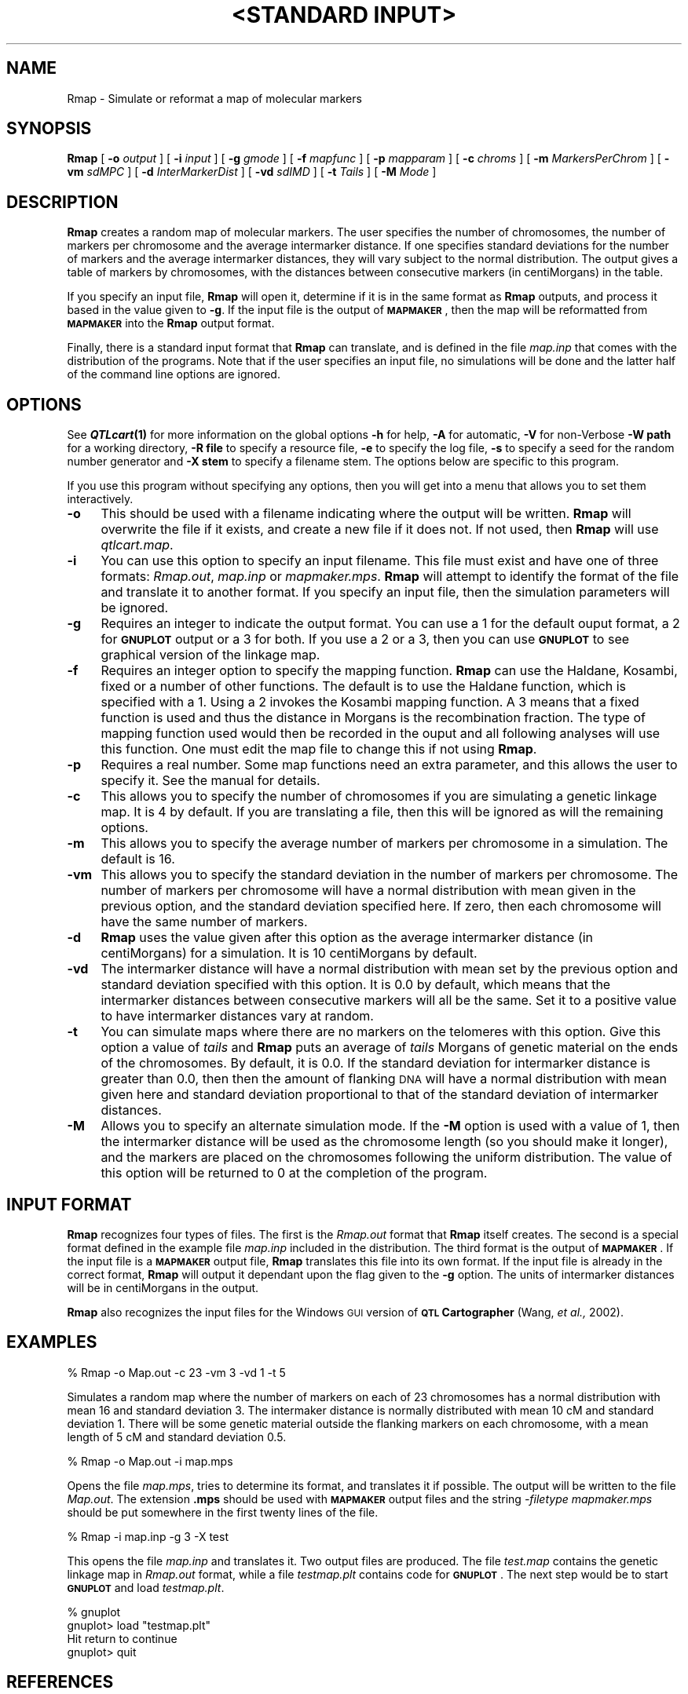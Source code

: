 .\" Automatically generated by Pod::Man v1.37, Pod::Parser v1.13
.\"
.\" Standard preamble:
.\" ========================================================================
.de Sh \" Subsection heading
.br
.if t .Sp
.ne 5
.PP
\fB\\$1\fR
.PP
..
.de Sp \" Vertical space (when we can't use .PP)
.if t .sp .5v
.if n .sp
..
.de Vb \" Begin verbatim text
.ft CW
.nf
.ne \\$1
..
.de Ve \" End verbatim text
.ft R
.fi
..
.\" Set up some character translations and predefined strings.  \*(-- will
.\" give an unbreakable dash, \*(PI will give pi, \*(L" will give a left
.\" double quote, and \*(R" will give a right double quote.  | will give a
.\" real vertical bar.  \*(C+ will give a nicer C++.  Capital omega is used to
.\" do unbreakable dashes and therefore won't be available.  \*(C` and \*(C'
.\" expand to `' in nroff, nothing in troff, for use with C<>.
.tr \(*W-|\(bv\*(Tr
.ds C+ C\v'-.1v'\h'-1p'\s-2+\h'-1p'+\s0\v'.1v'\h'-1p'
.ie n \{\
.    ds -- \(*W-
.    ds PI pi
.    if (\n(.H=4u)&(1m=24u) .ds -- \(*W\h'-12u'\(*W\h'-12u'-\" diablo 10 pitch
.    if (\n(.H=4u)&(1m=20u) .ds -- \(*W\h'-12u'\(*W\h'-8u'-\"  diablo 12 pitch
.    ds L" ""
.    ds R" ""
.    ds C` ""
.    ds C' ""
'br\}
.el\{\
.    ds -- \|\(em\|
.    ds PI \(*p
.    ds L" ``
.    ds R" ''
'br\}
.\"
.\" If the F register is turned on, we'll generate index entries on stderr for
.\" titles (.TH), headers (.SH), subsections (.Sh), items (.Ip), and index
.\" entries marked with X<> in POD.  Of course, you'll have to process the
.\" output yourself in some meaningful fashion.
.if \nF \{\
.    de IX
.    tm Index:\\$1\t\\n%\t"\\$2"
..
.    nr % 0
.    rr F
.\}
.\"
.\" For nroff, turn off justification.  Always turn off hyphenation; it makes
.\" way too many mistakes in technical documents.
.hy 0
.if n .na
.\"
.\" Accent mark definitions (@(#)ms.acc 1.5 88/02/08 SMI; from UCB 4.2).
.\" Fear.  Run.  Save yourself.  No user-serviceable parts.
.    \" fudge factors for nroff and troff
.if n \{\
.    ds #H 0
.    ds #V .8m
.    ds #F .3m
.    ds #[ \f1
.    ds #] \fP
.\}
.if t \{\
.    ds #H ((1u-(\\\\n(.fu%2u))*.13m)
.    ds #V .6m
.    ds #F 0
.    ds #[ \&
.    ds #] \&
.\}
.    \" simple accents for nroff and troff
.if n \{\
.    ds ' \&
.    ds ` \&
.    ds ^ \&
.    ds , \&
.    ds ~ ~
.    ds /
.\}
.if t \{\
.    ds ' \\k:\h'-(\\n(.wu*8/10-\*(#H)'\'\h"|\\n:u"
.    ds ` \\k:\h'-(\\n(.wu*8/10-\*(#H)'\`\h'|\\n:u'
.    ds ^ \\k:\h'-(\\n(.wu*10/11-\*(#H)'^\h'|\\n:u'
.    ds , \\k:\h'-(\\n(.wu*8/10)',\h'|\\n:u'
.    ds ~ \\k:\h'-(\\n(.wu-\*(#H-.1m)'~\h'|\\n:u'
.    ds / \\k:\h'-(\\n(.wu*8/10-\*(#H)'\z\(sl\h'|\\n:u'
.\}
.    \" troff and (daisy-wheel) nroff accents
.ds : \\k:\h'-(\\n(.wu*8/10-\*(#H+.1m+\*(#F)'\v'-\*(#V'\z.\h'.2m+\*(#F'.\h'|\\n:u'\v'\*(#V'
.ds 8 \h'\*(#H'\(*b\h'-\*(#H'
.ds o \\k:\h'-(\\n(.wu+\w'\(de'u-\*(#H)/2u'\v'-.3n'\*(#[\z\(de\v'.3n'\h'|\\n:u'\*(#]
.ds d- \h'\*(#H'\(pd\h'-\w'~'u'\v'-.25m'\f2\(hy\fP\v'.25m'\h'-\*(#H'
.ds D- D\\k:\h'-\w'D'u'\v'-.11m'\z\(hy\v'.11m'\h'|\\n:u'
.ds th \*(#[\v'.3m'\s+1I\s-1\v'-.3m'\h'-(\w'I'u*2/3)'\s-1o\s+1\*(#]
.ds Th \*(#[\s+2I\s-2\h'-\w'I'u*3/5'\v'-.3m'o\v'.3m'\*(#]
.ds ae a\h'-(\w'a'u*4/10)'e
.ds Ae A\h'-(\w'A'u*4/10)'E
.    \" corrections for vroff
.if v .ds ~ \\k:\h'-(\\n(.wu*9/10-\*(#H)'\s-2\u~\d\s+2\h'|\\n:u'
.if v .ds ^ \\k:\h'-(\\n(.wu*10/11-\*(#H)'\v'-.4m'^\v'.4m'\h'|\\n:u'
.    \" for low resolution devices (crt and lpr)
.if \n(.H>23 .if \n(.V>19 \
\{\
.    ds : e
.    ds 8 ss
.    ds o a
.    ds d- d\h'-1'\(ga
.    ds D- D\h'-1'\(hy
.    ds th \o'bp'
.    ds Th \o'LP'
.    ds ae ae
.    ds Ae AE
.\}
.rm #[ #] #H #V #F C
.\" ========================================================================
.\"
.IX Title ""<STANDARD INPUT>" 1"
.TH "<STANDARD INPUT>" 1 "Rmap" "QTL Cartographer v1.17" "User Contributed Perl Documentation"
.SH "NAME"
Rmap \- Simulate or reformat a map of molecular markers
.SH "SYNOPSIS"
.IX Header "SYNOPSIS"
\&\fBRmap\fR [ \fB\-o\fR \fIoutput\fR ] [ \fB\-i\fR \fIinput\fR ]  [ \fB\-g\fR \fIgmode\fR ]
[ \fB\-f\fR \fImapfunc\fR ] [ \fB\-p\fR \fImapparam\fR ] [ \fB\-c\fR \fIchroms\fR ]
[ \fB\-m\fR \fIMarkersPerChrom\fR ] [ \fB\-vm\fR \fIsdMPC\fR ]  
[ \fB\-d\fR \fIInterMarkerDist\fR ] [ \fB\-vd\fR \fIsdIMD\fR ]  
[ \fB\-t\fR \fITails\fR ] [ \fB\-M\fR \fIMode\fR ] 
.SH "DESCRIPTION"
.IX Header "DESCRIPTION"
\&\fBRmap\fR creates a random map of molecular markers.  The user specifies the number of 
chromosomes, the number of markers per chromosome and the average intermarker
distance.  If one specifies standard deviations for the number of markers and the 
average intermarker distances, they will vary subject to the normal 
distribution.  The output gives a table of markers by chromosomes, with the 
distances between consecutive markers (in centiMorgans) in the table.
.PP
If you specify an input file, \fBRmap\fR  will open it, determine if it is in
the same format as \fBRmap\fR outputs, and process it based in the value
given to \fB\-g\fR.  If the input file is the output of \fB\s-1MAPMAKER\s0\fR, then the
map will be reformatted from \fB\s-1MAPMAKER\s0\fR into the \fBRmap\fR output format. 
.PP
Finally, there is a standard input format that \fBRmap\fR can translate, and
is defined in the file \fImap.inp\fR that comes with the distribution of the
programs.  Note that if the user specifies an input file, no simulations
will be done and the latter half of the command line options are ignored.
.SH "OPTIONS"
.IX Header "OPTIONS"
See \fB\f(BIQTLcart\fB\|(1)\fR for more information on the global options
\&\fB\-h\fR for help, \fB\-A\fR for automatic,  \fB\-V\fR for non-Verbose
\&\fB\-W path\fR for a working directory, \fB\-R file\fR to specify a resource
file, \fB\-e\fR to specify the log file, \fB\-s\fR to specify a seed for the
random number generator and \fB\-X stem\fR to specify a filename stem. 
The options below are specific to this program.
.PP
If you use this program without specifying any options, then you will
get into a menu that allows you to set them interactively.   
.IP "\fB\-o\fR" 4
.IX Item "-o"
This should be used with a filename indicating where the output will be
written.   \fBRmap\fR will overwrite the file if
it exists, and create a new file if it does not.   If not used, then \fBRmap\fR will use
\&\fIqtlcart.map\fR.
.IP "\fB\-i\fR" 4
.IX Item "-i"
You can use this option to specify  an input filename.    This file must exist and have
one of three formats:  \fIRmap.out\fR, \fImap.inp\fR or \fImapmaker.mps\fR.  \fBRmap\fR will
attempt to identify the format of the file and translate it to another format.
If you specify an input file, then the simulation parameters will be
ignored.
.IP "\fB\-g\fR" 4
.IX Item "-g"
Requires an integer to indicate the output format.  You can use
a 1 for the default ouput format, a 2 for \fB\s-1GNUPLOT\s0\fR output or
a 3 for both.  If you use a 2 or a 3, then you can use \fB\s-1GNUPLOT\s0\fR 
to see graphical version of the linkage map.   
.IP "\fB\-f\fR" 4
.IX Item "-f"
Requires an integer option to specify the  mapping function.
\&\fBRmap\fR can use the Haldane, Kosambi, fixed or a number of other functions.
The default is to use the Haldane function, which is specified with a 1.
Using a 2 invokes the Kosambi mapping function.  A 3 means that a fixed function is used
and thus the distance in Morgans is the recombination fraction. The type 
of mapping function used would then be recorded in the ouput and all following analyses will 
use this function.  One must edit the map file to change this if not using \fBRmap\fR.
.IP "\fB\-p\fR" 4
.IX Item "-p"
Requires a real number.   Some map functions need an extra parameter, and 
this allows the user to specify it.  See the manual for details. 
.IP "\fB\-c\fR" 4
.IX Item "-c"
This allows you to specify the number of chromosomes if you are simulating a
genetic linkage map.   It is 4 by default.  If you are translating a 
file, then this will be ignored as will the remaining options.
.IP "\fB\-m\fR" 4
.IX Item "-m"
This allows you to specify the average number of markers per chromosome in a
simulation.  The default is 16.
.IP "\fB\-vm\fR" 4
.IX Item "-vm"
This allows you to specify the standard deviation in the number of markers per chromosome.  
The number of markers per chromosome will have a normal distribution with 
mean given in the previous option, and the standard deviation specified here.  If zero,
then each chromosome will have the same number of markers.
.IP "\fB\-d\fR" 4
.IX Item "-d"
\&\fBRmap\fR uses the value given after this option as the average intermarker distance
(in centiMorgans) for a simulation. It is  10 centiMorgans by default.
.IP "\fB\-vd\fR" 4
.IX Item "-vd"
The intermarker distance will have a normal distribution with mean
set by the previous option and standard deviation specified with this
option.   It is 0.0 by default, which means that the intermarker distances
between consecutive markers will all be the same.  Set it to a positive value to
have intermarker distances vary at random.
.IP "\fB\-t\fR" 4
.IX Item "-t"
You can simulate maps where there are no markers on the telomeres with this option. 
Give this option a value of \fItails\fR and  \fBRmap\fR puts an average of \fItails\fR
Morgans of genetic material on the ends of the chromosomes.   By default, it
is 0.0.   If the standard deviation for intermarker distance is greater than 0.0, then
then the amount of flanking \s-1DNA\s0 will have a normal distribution with mean given here
and standard deviation proportional to that of the standard deviation of
intermarker distances.    
.IP "\fB\-M\fR" 4
.IX Item "-M"
Allows you to specify an alternate simulation mode.   If the \fB\-M\fR
option is used with a value of 1, then the intermarker distance will be used
as the chromosome length (so you should make it longer), and the markers are
placed  on the chromosomes following the uniform distribution.
The value of this option will be returned to 0 at the completion of the program.  
.SH "INPUT FORMAT"
.IX Header "INPUT FORMAT"
\&\fBRmap\fR  recognizes four types of files.  The first is the \fIRmap.out\fR format
that  \fBRmap\fR itself creates.  The second is a special format defined in the example
file \fImap.inp\fR included in the distribution.  The third format is the
output of  \fB\s-1MAPMAKER\s0\fR.   If the input file is a  \fB\s-1MAPMAKER\s0\fR output file, 
\&\fBRmap\fR  translates this file into its own format.  If the input file is already in the 
correct format,  \fBRmap\fR will output it dependant upon the flag given to
the \fB\-g\fR option.  The units of intermarker distances will be in
centiMorgans in the output.
.PP
\&\fBRmap\fR also recognizes the input files for the Windows \s-1GUI\s0 version of \fB\s-1QTL\s0 Cartographer\fR
(Wang, \fIet al.,\fR 2002).   
.SH "EXAMPLES"
.IX Header "EXAMPLES"
.Vb 1
\&        % Rmap -o Map.out -c 23 -vm 3 -vd 1 -t 5
.Ve
.PP
Simulates a random map where the number of markers on each of 23 chromosomes has 
a normal distribution with mean 16 and standard deviation 3.  The intermaker distance is
normally distributed with mean 10 cM and standard deviation 1.  There will be some
genetic material outside the flanking markers on each chromosome, with a 
mean length of 5 cM and standard deviation 0.5. 
.PP
.Vb 1
\&        % Rmap -o Map.out -i map.mps
.Ve
.PP
Opens the file \fImap.mps\fR, tries to determine its format, and translates it if
possible.  The output will be written to the file \fIMap.out\fR.   The extension \fB.mps\fR
should be used with \fB\s-1MAPMAKER\s0\fR output files and the string \fI\-filetype mapmaker.mps\fR
should be put somewhere in the first twenty lines of the file.
.PP
.Vb 1
\&        % Rmap -i map.inp -g 3 -X test
.Ve
.PP
This opens the file \fImap.inp\fR and translates it.  Two output files are produced.
The file \fItest.map\fR contains the genetic linkage map in \fIRmap.out\fR format, while
a file \fItestmap.plt\fR contains code for \fB\s-1GNUPLOT\s0\fR.  The next step would be to 
start \fB\s-1GNUPLOT\s0\fR and load \fItestmap.plt\fR.
.PP
.Vb 4
\&        % gnuplot
\&        gnuplot> load "testmap.plt"
\&        Hit return to continue
\&        gnuplot> quit
.Ve
.SH "REFERENCES"
.IX Header "REFERENCES"
.IP "1." 4
Lander,  E. S., P. Green, J. Abrahamson, A. Barlow, M. Daley, S. Lincoln and 
L. Newburg (1987) \s-1MAPMAKER:\s0 An interactive computer package for constructing primary
genetic linkage maps of experimental and natural populations.
\&\fIGenomics\fR \fB1\fR, 174\-181.
.IP "2." 4
Wang, S., C. J. Basten and Z.\-B. Zeng (2002)  Windows \s-1QTL\s0 Cartographer:  WinQtlCart V2.0.
.IP "3." 4
T. Williams and C. Kelley (1993) \s-1GNUPLOT:\s0 An Interactive Plotting Program. Version 3.5
.SH "BUGS"
.IX Header "BUGS"
Note that if  \fB\s-1MAPMAKER\s0\fR  outputs an intermarker distance of 0.00 cM,  then 
\&\fBRmap\fR will translate it to 0.0001 cM.   In fact, all intermarker distances of
0.0 will be reset to 0.0001 cM.   
.PP
Prior to version 1.17d, if you tried to simulate more than 50 linkage groups,
you would crash the other programs in the \s-1QTL\s0 Cartographer Suite.  This bug
was fixed with version 1.17d.  
.SH "SEE ALSO"
.IX Header "SEE ALSO"
\&\fB\f(BIEmap\fB\|(1)\fR,  
\&\fB\f(BIRmap\fB\|(1)\fR,  
\&\fB\f(BIRqtl\fB\|(1)\fR, 
\&\fB\f(BIRcross\fB\|(1)\fR, 
\&\fB\f(BIQstats\fB\|(1)\fR, 
\&\fB\f(BILRmapqtl\fB\|(1)\fR,
\&\fB\f(BIBTmapqtl\fB\|(1)\fR,
\&\fB\f(BISRmapqtl\fB\|(1)\fR, 
\&\fB\f(BIJZmapqtl\fB\|(1)\fR, 
\&\fB\f(BIEqtl\fB\|(1)\fR,
\&\fB\f(BIPrune\fB\|(1)\fR, 
\&\fB\f(BIPreplot\fB\|(1)\fR,  
\&\fB\f(BIMImapqtl\fB\|(1)\fR, 
\&\fB\f(BIMultiRegress\fB\|(1)\fR,
\&\fB\f(BIExamples\fB\|(1)\fR
\&\fB\f(BISSupdate.pl\fB\|(1)\fR, 
\&\fB\f(BIPrepraw.pl\fB\|(1)\fR, 
\&\fB\f(BIEWThreshold.pl\fB\|(1)\fR, 
\&\fB\f(BIGetMaxLR.pl\fB\|(1)\fR, 
\&\fB\f(BIPermute.pl\fB\|(1)\fR, 
\&\fB\f(BIVert.pl\fB\|(1)\fR, 
\&\fB\f(BICWTupdate.pl\fB\|(1)\fR, 
\&\fB\f(BIZtrim.pl\fB\|(1)\fR, 
\&\fB\f(BISRcompare.pl\fB\|(1)\fR, 
\&\fB\f(BITtransform.pl\fB\|(1)\fR, 
\&\fB\f(BITestExamples.pl\fB\|(1)\fR, 
\&\fB\f(BIModel8.pl\fB\|(1)\fR, 
\&\fB\f(BIDobasics.pl\fB\|(1)\fR, 
\&\fB\f(BIBootstrap.pl\fB\|(1)\fR 
.SH "CONTACT INFO"
.IX Header "CONTACT INFO"
In general, it is best to contact us via email (basten@statgen.ncsu.edu).
.PP
.Vb 5
\&        Christopher J. Basten, B. S. Weir and Z.-B. Zeng
\&        Bioinformatics Research Center, North Carolina State University
\&        1523 Partners II Building/840 Main Campus Drive
\&        Raleigh, NC 27695-7566     USA
\&        Phone: (919)515-1934
.Ve
.PP
Please report all bugs via email to qtlcart\-bug@statgen.ncsu.edu.
.PP
The \fB\s-1QTL\s0 Cartographer\fR web site ( http://statgen.ncsu.edu/qtlcart ) has
links to the manual, man pages, ftp server and supplemental 
materials.   
